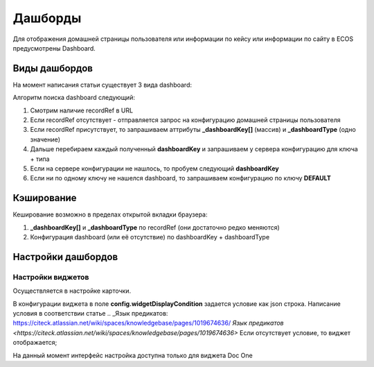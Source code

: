 =========
Дашборды
=========

Для отображения домашней страницы пользователя или информации по кейсу или информации по сайту в ECOS предусмотрены Dashboard.

 .. table::

  +--------------+---------------------------------------------------------------------------------------------------------------------------------------------------+
  | Тип          | Описание																																			                                                                                                       |
  ===============+===================================================================================================================================================+
  |case-details  |Замена для "карточки кейса". Здесь располагается информация по документу (задачи, свойства, действия, история и др.).							                     	 |
  |              |                                                                                                                  						                        		 |
  |				          |Ключ dashboard'а берется из RecordRef в URL страницы и как правило он связан с типом/видом ECOS. Формирование ключа построено по следующему правилу|
  |              | **type_uuid/kind_uuid**																														                                                                                             |
  |              |  **type_uuid**                         																											            																											            																											  |
  |			           | **alf_alfresco_type**																															 																															 																															 																													|
  |			           |																																																																																																											                                    			 |
  |			           |То есть для договоров (contracts:agreement) это будет:                                                                                             |
  |			           |	1. contracts-cat-doctype-contract/contracts-cat-contract-rent																																																																												      		 |
  |			           |	2. contracts-cat-doctype-contract																																																																																																				             |
  |			           |	3.alf_contracts:agreement                                                                                                              										 |
  |			    		     |																																				                                                                                                             	 |
  |			    	      | Порядок - от более приоритетного к менее приоритетному																							 													 													 													 													 												|
  +--------------+---------------------------------------------------------------------------------------------------------------------------------------------------+
  |site-dashboard|Страница раздела, которая позволяет отображать общие данные по разделу. Например - журналы документов для сайта или последние события в разделе.   |
  |				          |																																	                                                                                                                  |
  |			           |Ключ dashboard'а берется из RecordRef в URL страницы. На момент написания ключ формируется по правилу **"site"** + **siteId**. Если идентификатор  |
  |              |сайта **contracts**, то его приоритетный dashboardKey будет **site_contracts**.                                                                    |
  +--------------+---------------------------------------------------------------------------------------------------------------------------------------------------+
  |user-dashboard|Домашняя страница пользователя. Открывается если в URL не указано никакого recordRef.															                                             	 |
  |				          |Например: localhost/v2/dashboard 																										                                                                                        |
  |			           |Ключ dashboard'а всегда DEFAULT если явно не задано обратного (возможно указание        |dashboardKey в URL)                                       |
  +--------------+---------------------------------------------------------------------------------------------------------------------------------------------------+

Виды дашбордов
---------------
На момент написания статьи существует 3 вида dashboard:

Алгоритм поиска dashboard следующий:

1. Смотрим наличие recordRef в URL
2. Если recordRef отсутствует - отправляется запрос на конфигурацию домашней страницы пользователя
3. Если recordRef присутствует, то запрашиваем аттрибуты **_dashboardKey[]** (массив) и **_dashboardType** (одно значение)
4. Дальше перебираем каждый полученный **dashboardKey** и запрашиваем у сервера конфигурацию для ключа + типа
5. Если на сервере конфигурации не нашлось, то пробуем следующий **dashboardKey**
#. Если ни по одному ключу не нашелся dashboard, то запрашиваем конфигурацию по ключу **DEFAULT**

Кэширование
-----------
Кеширование возможно в пределах открытой вкладки браузера:

1. **_dashboardKey[]** и **_dashboardType** по recordRef (они достаточно редко меняются)
2. Конфигурация dashboard (или её отсутствие) по dashboardKey + dashboardType

Настройки дашбордов
-------------------
Настройки виджетов
~~~~~~~~~~~~~~~~~~
Осуществляется в настройке карточки.

В конфигурации виджета в поле **config.widgetDisplayCondition** задается условие как json строка.
Написание условия в соответствии статье .. _Язык предикатов: https://citeck.atlassian.net/wiki/spaces/knowledgebase/pages/1019674636/ `Язык предикатов <https://citeck.atlassian.net/wiki/spaces/knowledgebase/pages/1019674636>`
Если отсутствует условие, то виджет отображается;

На данный момент интерфейс настройка доступна только для виджета Doc One
